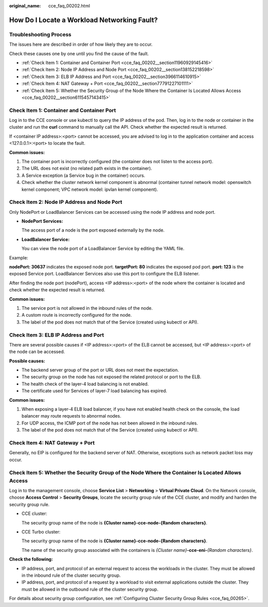 :original_name: cce_faq_00202.html

.. _cce_faq_00202:

How Do I Locate a Workload Networking Fault?
============================================

Troubleshooting Process
-----------------------

The issues here are described in order of how likely they are to occur.

Check these causes one by one until you find the cause of the fault.

-  :ref:`Check Item 1: Container and Container Port <cce_faq_00202__section11960929145416>`
-  :ref:`Check Item 2: Node IP Address and Node Port <cce_faq_00202__section138152218598>`
-  :ref:`Check Item 3: ELB IP Address and Port <cce_faq_00202__section3966114610915>`
-  :ref:`Check Item 4: NAT Gateway + Port <cce_faq_00202__section77791227101111>`
-  :ref:`Check Item 5: Whether the Security Group of the Node Where the Container Is Located Allows Access <cce_faq_00202__section6115457143415>`

.. _cce_faq_00202__section11960929145416:

Check Item 1: Container and Container Port
------------------------------------------

Log in to the CCE console or use kubectl to query the IP address of the pod. Then, log in to the node or container in the cluster and run the **curl** command to manually call the API. Check whether the expected result is returned.

If <container IP address>:<port> cannot be accessed, you are advised to log in to the application container and access <127.0.0.1>:<port> to locate the fault.

**Common issues:**

#. The container port is incorrectly configured (the container does not listen to the access port).
#. The URL does not exist (no related path exists in the container).
#. A Service exception (a Service bug in the container) occurs.
#. Check whether the cluster network kernel component is abnormal (container tunnel network model: openswitch kernel component; VPC network model: ipvlan kernel component).

.. _cce_faq_00202__section138152218598:

Check Item 2: Node IP Address and Node Port
-------------------------------------------

Only NodePort or LoadBalancer Services can be accessed using the node IP address and node port.

-  **NodePort Services:**

   The access port of a node is the port exposed externally by the node.

-  **LoadBalancer Service:**

   You can view the node port of a LoadBalancer Service by editing the YAML file.

Example:

**nodePort: 30637** indicates the exposed node port. **targetPort: 80** indicates the exposed pod port. **port: 123** is the exposed Service port. LoadBalancer Services also use this port to configure the ELB listener.

|image1|

After finding the node port (nodePort), access <IP address>:<port> of the node where the container is located and check whether the expected result is returned.

**Common issues:**

#. The service port is not allowed in the inbound rules of the node.
#. A custom route is incorrectly configured for the node.
#. The label of the pod does not match that of the Service (created using kubectl or API).

.. _cce_faq_00202__section3966114610915:

Check Item 3: ELB IP Address and Port
-------------------------------------

There are several possible causes if <IP address>:<port> of the ELB cannot be accessed, but <IP address>:<port> of the node can be accessed.

**Possible causes:**

-  The backend server group of the port or URL does not meet the expectation.
-  The security group on the node has not exposed the related protocol or port to the ELB.
-  The health check of the layer-4 load balancing is not enabled.
-  The certificate used for Services of layer-7 load balancing has expired.

**Common issues:**

#. When exposing a layer-4 ELB load balancer, if you have not enabled health check on the console, the load balancer may route requests to abnormal nodes.
#. For UDP access, the ICMP port of the node has not been allowed in the inbound rules.
#. The label of the pod does not match that of the Service (created using kubectl or API).

.. _cce_faq_00202__section77791227101111:

Check Item 4: NAT Gateway + Port
--------------------------------

Generally, no EIP is configured for the backend server of NAT. Otherwise, exceptions such as network packet loss may occur.

.. _cce_faq_00202__section6115457143415:

Check Item 5: Whether the Security Group of the Node Where the Container Is Located Allows Access
-------------------------------------------------------------------------------------------------

Log in to the management console, choose **Service List** > **Networking** > **Virtual Private Cloud**. On the Network console, choose **Access Control** > **Security Groups**, locate the security group rule of the CCE cluster, and modify and harden the security group rule.

-  CCE cluster:

   The security group name of the node is **{Cluster name}-cce-node-{Random characters}**.

-  CCE Turbo cluster:

   The security group name of the node is **{Cluster name}-cce-node-{Random characters}**.

   The name of the security group associated with the containers is *{Cluster name}*\ **-cce-eni-**\ *{Random characters}*.

**Check the following:**

-  IP address, port, and protocol of an external request to access the workloads in the cluster. They must be allowed in the inbound rule of the cluster security group.
-  IP address, port, and protocol of a request by a workload to visit external applications outside the cluster. They must be allowed in the outbound rule of the cluster security group.

For details about security group configuration, see :ref:`Configuring Cluster Security Group Rules <cce_faq_00265>`.

.. |image1| image:: /_static/images/en-us_image_0000001797908969.png
